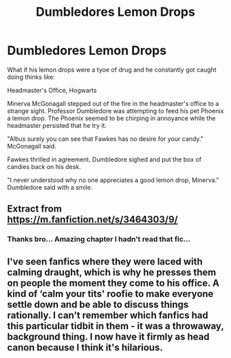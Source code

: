 #+TITLE: Dumbledores Lemon Drops

* Dumbledores Lemon Drops
:PROPERTIES:
:Author: KFC_Junior
:Score: 8
:DateUnix: 1615887516.0
:DateShort: 2021-Mar-16
:FlairText: Prompt
:END:
What if his lemon drops were a tyoe of drug and he constantly got caught doing thinks like:

Headmaster's Office, Hogwarts

Minerva McGonagall stepped out of the fire in the headmaster's office to a strange sight. Professor Dumbledore was attempting to feed his pet Phoenix a lemon drop. The Phoenix seemed to be chirping in annoyance while the headmaster persisted that he try it.

"Albus surely you can see that Fawkes has no desire for your candy." McGonagall said.

Fawkes thrilled in agreement. Dumbledore sighed and put the box of candies back on his desk.

"I never understood why no one appreciates a good lemon drop, Minerva." Dumbledore said with a smile.


** Extract from [[https://m.fanfiction.net/s/3464303/9/]]
:PROPERTIES:
:Author: KFC_Junior
:Score: 3
:DateUnix: 1615887557.0
:DateShort: 2021-Mar-16
:END:

*** Thanks bro... Amazing chapter I hadn't read that fic...
:PROPERTIES:
:Author: Scary_Treant_229
:Score: 1
:DateUnix: 1615907679.0
:DateShort: 2021-Mar-16
:END:


** I've seen fanfics where they were laced with calming draught, which is why he presses them on people the moment they come to his office. A kind of ‘calm your tits' roofie to make everyone settle down and be able to discuss things rationally. I can't remember which fanfics had this particular tidbit in them - it was a throwaway, background thing. I now have it firmly as head canon because I think it's hilarious.
:PROPERTIES:
:Author: diagnosedwolf
:Score: 1
:DateUnix: 1615937632.0
:DateShort: 2021-Mar-17
:END:
